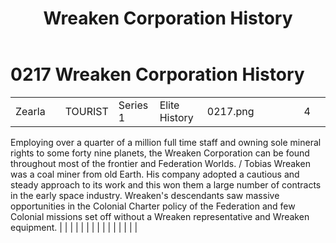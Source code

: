 :PROPERTIES:
:ID:       ccec24b9-644c-4384-a1b6-26681fc60698
:END:
#+title: Wreaken Corporation History
#+filetags: :beacon:
*     0217  Wreaken Corporation History
| Zearla                               |               | TOURIST                | Series 1  | Elite History | 0217.png |           |               |                                                                                                                                                                                                                                                                                                                                                                                                                                                                                                                                                                                                                                                                                                                                                                                                                                                                                                                                                                                                                       |           |     4 | 

Employing over a quarter of a million full time staff and owning sole mineral rights to some forty nine planets, the Wreaken Corporation can be found throughout most of the frontier and Federation Worlds. / Tobias Wreaken was a coal miner from old Earth. His company adopted a cautious and steady approach to its work and this won them a large number of contracts in the early space industry. Wreaken's descendants saw massive opportunities in the Colonial Charter policy of the Federation and few Colonial missions set off without a Wreaken representative and Wreaken equipment.                                                                                                                                                                                                                                                                                                                                                                                                                                                                                                                                                                                                                                                                                                                                                                                                                                                                                                                                                                                                                                                                                                                                                                                                                                                                                                                                                                                                                                                                                                                                                                                                                                                                                                                                                                                                                                                                                                                                                                                                                                                                                                                                                                                                                                                                                                                                                                                                                                               |   |   |                                                                                                                                                                                                                                                                                                                                                                                                                                                                                                                                                                                                                                                                                                                                                                                                                                                                                                                                                                                                                       |   |   |   |   |   |   |   |   |   |   |   |   

[[file:img/beacons/0217.png]]
